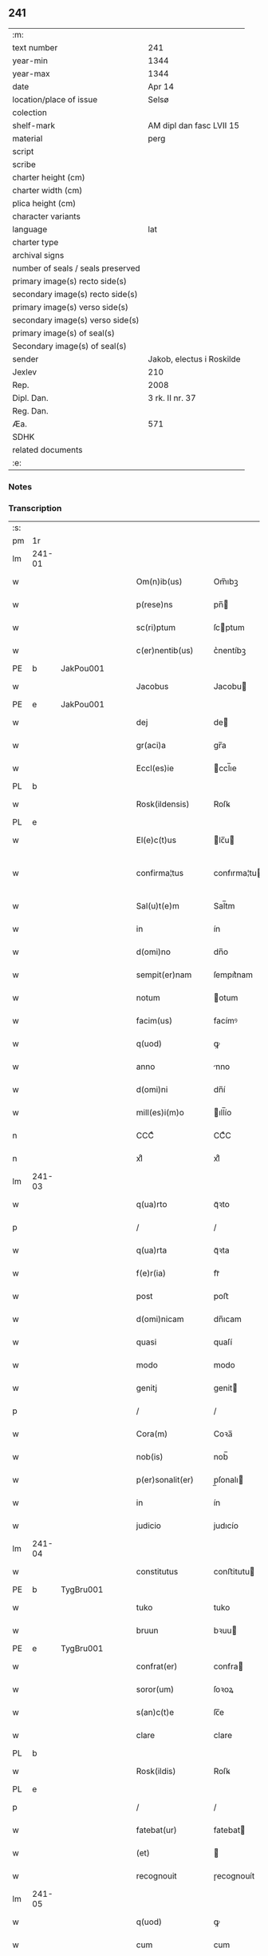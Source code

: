 ** 241

| :m:                               |                           |
| text number                       | 241                       |
| year-min                          | 1344                      |
| year-max                          | 1344                      |
| date                              | Apr 14                    |
| location/place of issue           | Selsø                     |
| colection                         |                           |
| shelf-mark                        | AM dipl dan fasc LVII 15  |
| material                          | perg                      |
| script                            |                           |
| scribe                            |                           |
| charter height (cm)               |                           |
| charter width (cm)                |                           |
| plica height (cm)                 |                           |
| character variants                |                           |
| language                          | lat                       |
| charter type                      |                           |
| archival signs                    |                           |
| number of seals / seals preserved |                           |
| primary image(s) recto side(s)    |                           |
| secondary image(s) recto side(s)  |                           |
| primary image(s) verso side(s)    |                           |
| secondary image(s) verso side(s)  |                           |
| primary image(s) of seal(s)       |                           |
| Secondary image(s) of seal(s)     |                           |
| sender                            | Jakob, electus i Roskilde |
| Jexlev                            | 210                       |
| Rep.                              | 2008                      |
| Dipl. Dan.                        | 3 rk. II nr. 37           |
| Reg. Dan.                         |                           |
| Æa.                               | 571                       |
| SDHK                              |                           |
| related documents                 |                           |
| :e:                               |                           |

*** Notes


*** Transcription
| :s: |        |   |   |   |   |                   |              |   |   |   |   |     |   |   |   |               |
| pm  | 1r     |   |   |   |   |                   |              |   |   |   |   |     |   |   |   |               |
| lm  | 241-01 |   |   |   |   |                   |              |   |   |   |   |     |   |   |   |               |
| w   |        |   |   |   |   | Om(n)ib(us)       | Om̅ıbꝫ        |   |   |   |   | lat |   |   |   |        241-01 |
| w   |        |   |   |   |   | p(rese)ns         | pn̅          |   |   |   |   | lat |   |   |   |        241-01 |
| w   |        |   |   |   |   | sc(ri)ptum        | ſcptum      |   |   |   |   | lat |   |   |   |        241-01 |
| w   |        |   |   |   |   | c(er)nentib(us)   | c͛nentíbꝫ     |   |   |   |   | lat |   |   |   |        241-01 |
| PE  | b      | JakPou001  |   |   |   |                   |              |   |   |   |   |     |   |   |   |               |
| w   |        |   |   |   |   | Jacobus           | Jacobu      |   |   |   |   | lat |   |   |   |        241-01 |
| PE  | e      | JakPou001  |   |   |   |                   |              |   |   |   |   |     |   |   |   |               |
| w   |        |   |   |   |   | dej               | de          |   |   |   |   | lat |   |   |   |        241-01 |
| w   |        |   |   |   |   | gr(aci)a          | gr̅a          |   |   |   |   | lat |   |   |   |        241-01 |
| w   |        |   |   |   |   | Eccl(es)ie        | ccl̅ıe       |   |   |   |   | lat |   |   |   |        241-01 |
| PL  | b      |   |   |   |   |                   |              |   |   |   |   |     |   |   |   |               |
| w   |        |   |   |   |   | Rosk(ildensis)    | Roſꝃ         |   |   |   |   | lat |   |   |   |        241-01 |
| PL  | e      |   |   |   |   |                   |              |   |   |   |   |     |   |   |   |               |
| w   |        |   |   |   |   | El(e)c(t)us       | lc̅u        |   |   |   |   | lat |   |   |   |        241-01 |
| w   |        |   |   |   |   | confirma¦tus      | confırma¦tu |   |   |   |   | lat |   |   |   | 241-01—241-02 |
| w   |        |   |   |   |   | Sal(u)t(e)m       | Sal̅tm        |   |   |   |   | lat |   |   |   |        241-02 |
| w   |        |   |   |   |   | in                | ín           |   |   |   |   | lat |   |   |   |        241-02 |
| w   |        |   |   |   |   | d(omi)no          | dn̅o          |   |   |   |   | lat |   |   |   |        241-02 |
| w   |        |   |   |   |   | sempit(er)nam     | ſempıt͛nam    |   |   |   |   | lat |   |   |   |        241-02 |
| w   |        |   |   |   |   | notum             | otum        |   |   |   |   | lat |   |   |   |        241-02 |
| w   |        |   |   |   |   | facim(us)         | facímꝰ       |   |   |   |   | lat |   |   |   |        241-02 |
| w   |        |   |   |   |   | q(uod)            | ꝙ            |   |   |   |   | lat |   |   |   |        241-02 |
| w   |        |   |   |   |   | anno              | nno         |   |   |   |   | lat |   |   |   |        241-02 |
| w   |        |   |   |   |   | d(omi)ni          | dn̅í          |   |   |   |   | lat |   |   |   |        241-02 |
| w   |        |   |   |   |   | mill(es)i(m)o     | ıll̅ío       |   |   |   |   | lat |   |   |   |        241-02 |
| n   |        |   |   |   |   | CCCͦ               | CCͦC          |   |   |   |   | lat |   |   |   |        241-02 |
| n   |        |   |   |   |   | xlͦ                | xlͦ           |   |   |   |   | lat |   |   |   |        241-02 |
| lm  | 241-03 |   |   |   |   |                   |              |   |   |   |   |     |   |   |   |               |
| w   |        |   |   |   |   | q(ua)rto          | qᷓꝛto         |   |   |   |   | lat |   |   |   |        241-03 |
| p   |        |   |   |   |   | /                 | /            |   |   |   |   | lat |   |   |   |        241-03 |
| w   |        |   |   |   |   | q(ua)rta          | qᷓꝛta         |   |   |   |   | lat |   |   |   |        241-03 |
| w   |        |   |   |   |   | f(e)r(ia)         | frᷓ           |   |   |   |   | lat |   |   |   |        241-03 |
| w   |        |   |   |   |   | post              | poﬅ          |   |   |   |   | lat |   |   |   |        241-03 |
| w   |        |   |   |   |   | d(omi)nicam       | dn̅ıcam       |   |   |   |   | lat |   |   |   |        241-03 |
| w   |        |   |   |   |   | quasi             | quaſí        |   |   |   |   | lat |   |   |   |        241-03 |
| w   |        |   |   |   |   | modo              | modo         |   |   |   |   | lat |   |   |   |        241-03 |
| w   |        |   |   |   |   | genitj            | genit       |   |   |   |   | lat |   |   |   |        241-03 |
| p   |        |   |   |   |   | /                 | /            |   |   |   |   | lat |   |   |   |        241-03 |
| w   |        |   |   |   |   | Cora(m)           | Coꝛa̅         |   |   |   |   | lat |   |   |   |        241-03 |
| w   |        |   |   |   |   | nob(is)           | nob̅          |   |   |   |   | lat |   |   |   |        241-03 |
| w   |        |   |   |   |   | p(er)sonalit(er)  | p̲ſonalı     |   |   |   |   | lat |   |   |   |        241-03 |
| w   |        |   |   |   |   | in                | ín           |   |   |   |   | lat |   |   |   |        241-03 |
| w   |        |   |   |   |   | judicio           | judıcío      |   |   |   |   | lat |   |   |   |        241-03 |
| lm  | 241-04 |   |   |   |   |                   |              |   |   |   |   |     |   |   |   |               |
| w   |        |   |   |   |   | constitutus       | conﬅitutu   |   |   |   |   | lat |   |   |   |        241-04 |
| PE  | b      | TygBru001  |   |   |   |                   |              |   |   |   |   |     |   |   |   |               |
| w   |        |   |   |   |   | tuko              | tuko         |   |   |   |   | lat |   |   |   |        241-04 |
| w   |        |   |   |   |   | bruun             | bꝛuu        |   |   |   |   | lat |   |   |   |        241-04 |
| PE  | e      | TygBru001  |   |   |   |                   |              |   |   |   |   |     |   |   |   |               |
| w   |        |   |   |   |   | confrat(er)       | confra      |   |   |   |   | lat |   |   |   |        241-04 |
| w   |        |   |   |   |   | soror(um)         | ſoꝛoꝝ        |   |   |   |   | lat |   |   |   |        241-04 |
| w   |        |   |   |   |   | s(an)c(t)e        | ſc̅e          |   |   |   |   | lat |   |   |   |        241-04 |
| w   |        |   |   |   |   | clare             | clare        |   |   |   |   | lat |   |   |   |        241-04 |
| PL  | b      |   |   |   |   |                   |              |   |   |   |   |     |   |   |   |               |
| w   |        |   |   |   |   | Rosk(ildis)       | Roſꝃ         |   |   |   |   | lat |   |   |   |        241-04 |
| PL  | e      |   |   |   |   |                   |              |   |   |   |   |     |   |   |   |               |
| p   |        |   |   |   |   | /                 | /            |   |   |   |   | lat |   |   |   |        241-04 |
| w   |        |   |   |   |   | fatebat(ur)       | fatebat     |   |   |   |   | lat |   |   |   |        241-04 |
| w   |        |   |   |   |   | (et)              |             |   |   |   |   | lat |   |   |   |        241-04 |
| w   |        |   |   |   |   | recognouit        | ɼecognouít   |   |   |   |   | lat |   |   |   |        241-04 |
| lm  | 241-05 |   |   |   |   |                   |              |   |   |   |   |     |   |   |   |               |
| w   |        |   |   |   |   | q(uod)            | ꝙ            |   |   |   |   | lat |   |   |   |        241-05 |
| w   |        |   |   |   |   | cum               | cum          |   |   |   |   | lat |   |   |   |        241-05 |
| w   |        |   |   |   |   | fr(ater)nitatem   | fr̅nítatem    |   |   |   |   | lat |   |   |   |        241-05 |
| w   |        |   |   |   |   | ab                | b           |   |   |   |   | lat |   |   |   |        241-05 |
| w   |        |   |   |   |   | ip(s)is           | íp̅í         |   |   |   |   | lat |   |   |   |        241-05 |
| w   |        |   |   |   |   | sororib(us)       | ſoꝛoꝛıbꝫ     |   |   |   |   | lat |   |   |   |        241-05 |
| w   |        |   |   |   |   | s(an)c(t)e        | ſc̅e          |   |   |   |   | lat |   |   |   |        241-05 |
| w   |        |   |   |   |   | clare             | clare        |   |   |   |   | lat |   |   |   |        241-05 |
| w   |        |   |   |   |   | recepit           | ɼecepít      |   |   |   |   | lat |   |   |   |        241-05 |
| p   |        |   |   |   |   | /                 | /            |   |   |   |   | lat |   |   |   |        241-05 |
| w   |        |   |   |   |   | vna               | vna          |   |   |   |   | lat |   |   |   |        241-05 |
| w   |        |   |   |   |   | cu(m)             | cu̅           |   |   |   |   | lat |   |   |   |        241-05 |
| w   |        |   |   |   |   | vxore             | vxoꝛe        |   |   |   |   | lat |   |   |   |        241-05 |
| w   |        |   |   |   |   | sua               | ſua          |   |   |   |   | lat |   |   |   |        241-05 |
| w   |        |   |   |   |   | defu(n)cta        | defu̅a       |   |   |   |   | lat |   |   |   |        241-05 |
| p   |        |   |   |   |   | /                 | /            |   |   |   |   | lat |   |   |   |        241-05 |
| lm  | 241-06 |   |   |   |   |                   |              |   |   |   |   |     |   |   |   |               |
| w   |        |   |   |   |   | om(n)ia           | om̅í         |   |   |   |   | lat |   |   |   |        241-06 |
| w   |        |   |   |   |   | (et)              |             |   |   |   |   | lat |   |   |   |        241-06 |
| w   |        |   |   |   |   | sing(u)la         | ſıngl̅a       |   |   |   |   | lat |   |   |   |        241-06 |
| w   |        |   |   |   |   | bona              | bona         |   |   |   |   | lat |   |   |   |        241-06 |
| w   |        |   |   |   |   | sua               | ſua          |   |   |   |   | lat |   |   |   |        241-06 |
| w   |        |   |   |   |   | vbicu(m)q(ue)     | vbıcu̅qꝫ      |   |   |   |   | lat |   |   |   |        241-06 |
| w   |        |   |   |   |   | locor(um)         | locoꝝ        |   |   |   |   | lat |   |   |   |        241-06 |
| w   |        |   |   |   |   | sita              | ſíta         |   |   |   |   | lat |   |   |   |        241-06 |
| p   |        |   |   |   |   | /                 | /            |   |   |   |   | lat |   |   |   |        241-06 |
| w   |        |   |   |   |   | mob(i)lia         | mobl̅ía       |   |   |   |   | lat |   |   |   |        241-06 |
| w   |        |   |   |   |   | (et)              |             |   |   |   |   | lat |   |   |   |        241-06 |
| w   |        |   |   |   |   | i(m)mob(i)lia     | ı̅mobl̅ía      |   |   |   |   | lat |   |   |   |        241-06 |
| w   |        |   |   |   |   | vniu(er)sa        | vníu͛ſa       |   |   |   |   | lat |   |   |   |        241-06 |
| p   |        |   |   |   |   | /                 | /            |   |   |   |   | lat |   |   |   |        241-06 |
| w   |        |   |   |   |   | sororib(us)       | ſoꝛoꝛíbꝫ     |   |   |   |   | lat |   |   |   |        241-06 |
| lm  | 241-07 |   |   |   |   |                   |              |   |   |   |   |     |   |   |   |               |
| w   |        |   |   |   |   | s(an)c(t)e        | ſc̅e          |   |   |   |   | lat |   |   |   |        241-07 |
| w   |        |   |   |   |   | clare             | clare        |   |   |   |   | lat |   |   |   |        241-07 |
| w   |        |   |   |   |   | p(re)d(i)c(t)is   | p͛dc̅i        |   |   |   |   | lat |   |   |   |        241-07 |
| p   |        |   |   |   |   | /                 | /            |   |   |   |   | lat |   |   |   |        241-07 |
| w   |        |   |   |   |   | in                | ın           |   |   |   |   | lat |   |   |   |        241-07 |
| w   |        |   |   |   |   | placitis          | placıti     |   |   |   |   | lat |   |   |   |        241-07 |
| p   |        |   |   |   |   | /                 | /            |   |   |   |   | lat |   |   |   |        241-07 |
| PL  | b      |   |   |   |   |                   |              |   |   |   |   |     |   |   |   |               |
| w   |        |   |   |   |   | tuneh(eret)       | tuneh      |   |   |   |   | lat |   |   |   |        241-07 |
| PL  | e      |   |   |   |   |                   |              |   |   |   |   |     |   |   |   |               |
| w   |        |   |   |   |   | (et)              |             |   |   |   |   | lat |   |   |   |        241-07 |
| w   |        |   |   |   |   | ville             | vílle        |   |   |   |   | lat |   |   |   |        241-07 |
| PL  | b      |   |   |   |   |                   |              |   |   |   |   |     |   |   |   |               |
| w   |        |   |   |   |   | køke              | køke         |   |   |   |   | lat |   |   |   |        241-07 |
| PL  | e      |   |   |   |   |                   |              |   |   |   |   |     |   |   |   |               |
| p   |        |   |   |   |   | /                 | /            |   |   |   |   | lat |   |   |   |        241-07 |
| w   |        |   |   |   |   | que               | que          |   |   |   |   | lat |   |   |   |        241-07 |
| w   |        |   |   |   |   | tu(n)c            | tu̅c          |   |   |   |   | lat |   |   |   |        241-07 |
| w   |        |   |   |   |   | h(ab)uit          | h̅uıt         |   |   |   |   | lat |   |   |   |        241-07 |
| w   |        |   |   |   |   | v(e)l             | vl̅           |   |   |   |   | lat |   |   |   |        241-07 |
| w   |        |   |   |   |   | habiturus         | habíturu    |   |   |   |   | lat |   |   |   |        241-07 |
| lm  | 241-08 |   |   |   |   |                   |              |   |   |   |   |     |   |   |   |               |
| w   |        |   |   |   |   | ess(et)           | eſſꝫ         |   |   |   |   | lat |   |   |   |        241-08 |
| w   |        |   |   |   |   | in                | ín           |   |   |   |   | lat |   |   |   |        241-08 |
| w   |        |   |   |   |   | fut(ur)o          | futo        |   |   |   |   | lat |   |   |   |        241-08 |
| p   |        |   |   |   |   | /                 | /            |   |   |   |   | lat |   |   |   |        241-08 |
| w   |        |   |   |   |   | donauit           | donauıt      |   |   |   |   | lat |   |   |   |        241-08 |
| w   |        |   |   |   |   | (et)              |             |   |   |   |   | lat |   |   |   |        241-08 |
| w   |        |   |   |   |   | scotauit          | ſcotauít     |   |   |   |   | lat |   |   |   |        241-08 |
| p   |        |   |   |   |   | /                 | /            |   |   |   |   | lat |   |   |   |        241-08 |
| w   |        |   |   |   |   | post              | poﬅ          |   |   |   |   | lat |   |   |   |        241-08 |
| w   |        |   |   |   |   | int(ro)itum       | intͦítum      |   |   |   |   | lat |   |   |   |        241-08 |
| w   |        |   |   |   |   | suu(m)            | ſuu̅          |   |   |   |   | lat |   |   |   |        241-08 |
| p   |        |   |   |   |   | /                 | /            |   |   |   |   | lat |   |   |   |        241-08 |
| w   |        |   |   |   |   | in                | ın           |   |   |   |   | lat |   |   |   |        241-08 |
| w   |        |   |   |   |   | vita              | víta         |   |   |   |   | lat |   |   |   |        241-08 |
| w   |        |   |   |   |   | sua               | ſua          |   |   |   |   | lat |   |   |   |        241-08 |
| p   |        |   |   |   |   | /                 | /            |   |   |   |   | lat |   |   |   |        241-08 |
| w   |        |   |   |   |   | (et)              |             |   |   |   |   | lat |   |   |   |        241-08 |
| w   |        |   |   |   |   | post              | poﬅ          |   |   |   |   | lat |   |   |   |        241-08 |
| w   |        |   |   |   |   | mortem            | moꝛtem       |   |   |   |   | lat |   |   |   |        241-08 |
| lm  | 241-09 |   |   |   |   |                   |              |   |   |   |   |     |   |   |   |               |
| w   |        |   |   |   |   | lib(er)e          | lıb͛e         |   |   |   |   | lat |   |   |   |        241-09 |
| w   |        |   |   |   |   | possidenda        | poſſıdenda   |   |   |   |   | lat |   |   |   |        241-09 |
| p   |        |   |   |   |   | /                 | /            |   |   |   |   | lat |   |   |   |        241-09 |
| w   |        |   |   |   |   | Et                | t           |   |   |   |   | lat |   |   |   |        241-09 |
| w   |        |   |   |   |   | vt                | vt           |   |   |   |   | lat |   |   |   |        241-09 |
| w   |        |   |   |   |   | sine              | ſıne         |   |   |   |   | lat |   |   |   |        241-09 |
| w   |        |   |   |   |   | i(m)pedim(en)to   | ı̅pedím̅to     |   |   |   |   | lat |   |   |   |        241-09 |
| p   |        |   |   |   |   | /                 | /            |   |   |   |   | lat |   |   |   |        241-09 |
| w   |        |   |   |   |   | ip(s)e            | ıp̅e          |   |   |   |   | lat |   |   |   |        241-09 |
| w   |        |   |   |   |   | sorores           | ſoꝛoꝛe      |   |   |   |   | lat |   |   |   |        241-09 |
| p   |        |   |   |   |   | /                 | /            |   |   |   |   | lat |   |   |   |        241-09 |
| w   |        |   |   |   |   | d(i)c(t)is        | dc̅ı         |   |   |   |   | lat |   |   |   |        241-09 |
| w   |        |   |   |   |   | bonis             | bonı        |   |   |   |   | lat |   |   |   |        241-09 |
| w   |        |   |   |   |   | liberius          | líberíu     |   |   |   |   | lat |   |   |   |        241-09 |
| w   |        |   |   |   |   | vtant(ur)         | vtant       |   |   |   |   | lat |   |   |   |        241-09 |
| lm  | 241-10 |   |   |   |   |                   |              |   |   |   |   |     |   |   |   |               |
| w   |        |   |   |   |   | id(em)            | ı           |   |   |   |   | lat |   |   |   |        241-10 |
| PE  | b      | TygBru001  |   |   |   |                   |              |   |   |   |   |     |   |   |   |               |
| w   |        |   |   |   |   | tuko              | tuko         |   |   |   |   | lat |   |   |   |        241-10 |
| PE  | e      | TygBru001  |   |   |   |                   |              |   |   |   |   |     |   |   |   |               |
| p   |        |   |   |   |   | /                 | /            |   |   |   |   | lat |   |   |   |        241-10 |
| w   |        |   |   |   |   | ead(em)           | ea          |   |   |   |   | lat |   |   |   |        241-10 |
| w   |        |   |   |   |   | sic               | ſíc          |   |   |   |   | lat |   |   |   |        241-10 |
| w   |        |   |   |   |   | gesta             | geﬅa         |   |   |   |   | lat |   |   |   |        241-10 |
| w   |        |   |   |   |   | fuisse            | fuıſſe       |   |   |   |   | lat |   |   |   |        241-10 |
| w   |        |   |   |   |   | cora(m)           | coꝛa̅         |   |   |   |   | lat |   |   |   |        241-10 |
| w   |        |   |   |   |   | nob(is)           | nob̅          |   |   |   |   | lat |   |   |   |        241-10 |
| w   |        |   |   |   |   | p(ro)nu(n)ciauit  | ꝓnu̅cíauít    |   |   |   |   | lat |   |   |   |        241-10 |
| p   |        |   |   |   |   | /                 | /            |   |   |   |   | lat |   |   |   |        241-10 |
| w   |        |   |   |   |   | n(ec)non          | nͨnon         |   |   |   |   | lat |   |   |   |        241-10 |
| w   |        |   |   |   |   | om(n)ia           | om̅ıa         |   |   |   |   | lat |   |   |   |        241-10 |
| w   |        |   |   |   |   | que               | que          |   |   |   |   | lat |   |   |   |        241-10 |
| w   |        |   |   |   |   | post              | poﬅ          |   |   |   |   | lat |   |   |   |        241-10 |
| w   |        |   |   |   |   | fr(ater)nita¦tem  | fr̅níta¦tem   |   |   |   |   | lat |   |   |   | 241-10—241-11 |
| w   |        |   |   |   |   | receptam          | receptam     |   |   |   |   | lat |   |   |   |        241-11 |
| w   |        |   |   |   |   | acq(ui)siuit      | cqſıuít    |   |   |   |   | lat |   |   |   |        241-11 |
| p   |        |   |   |   |   | /                 | /            |   |   |   |   | lat |   |   |   |        241-11 |
| w   |        |   |   |   |   | d(i)c(t)is        | dc̅ı         |   |   |   |   | lat |   |   |   |        241-11 |
| w   |        |   |   |   |   | sororib(us)       | ſoꝛoꝛíbꝫ     |   |   |   |   | lat |   |   |   |        241-11 |
| w   |        |   |   |   |   | om(n)i(n)o        | om̅ıo         |   |   |   |   | lat |   |   |   |        241-11 |
| w   |        |   |   |   |   | resig(na)uit      | ɼeſígᷓuít     |   |   |   |   | lat |   |   |   |        241-11 |
| p   |        |   |   |   |   | /                 | /            |   |   |   |   | lat |   |   |   |        241-11 |
| w   |        |   |   |   |   | vn(de)            | vn̅           |   |   |   |   | lat |   |   |   |        241-11 |
| w   |        |   |   |   |   | dist(ri)cte       | dıﬅe       |   |   |   |   | lat |   |   |   |        241-11 |
| w   |        |   |   |   |   | inhibem(us)       | inhíbemꝰ     |   |   |   |   | lat |   |   |   |        241-11 |
| w   |        |   |   |   |   | neq(ui)s          | neq        |   |   |   |   | lat |   |   |   |        241-11 |
| lm  | 241-12 |   |   |   |   |                   |              |   |   |   |   |     |   |   |   |               |
| w   |        |   |   |   |   | cui(us)cu(m)q(ue) | cuıꝰcu̅qꝫ     |   |   |   |   | lat |   |   |   |        241-12 |
| w   |        |   |   |   |   | co(n)dic(i)o(n)is | co̅dıc̅oí     |   |   |   |   | lat |   |   |   |        241-12 |
| p   |        |   |   |   |   | /                 | /            |   |   |   |   | lat |   |   |   |        241-12 |
| w   |        |   |   |   |   | sorores           | ſoꝛoꝛe      |   |   |   |   | lat |   |   |   |        241-12 |
| w   |        |   |   |   |   | p(re)d(i)c(t)as   | p͛dc̅a        |   |   |   |   | lat |   |   |   |        241-12 |
| w   |        |   |   |   |   | aut               | ut          |   |   |   |   | lat |   |   |   |        241-12 |
| w   |        |   |   |   |   | ip(su)m           | ıp̅m          |   |   |   |   | lat |   |   |   |        241-12 |
| w   |        |   |   |   |   | tukonem           | tukonem      |   |   |   |   | lat |   |   |   |        241-12 |
| w   |        |   |   |   |   | no(m)i(n)e        | no̅ıe         |   |   |   |   | lat |   |   |   |        241-12 |
| w   |        |   |   |   |   | ip(s)ar(um)       | ıp̅aꝝ         |   |   |   |   | lat |   |   |   |        241-12 |
| w   |        |   |   |   |   | soror(um)         | ſoꝛoꝝ        |   |   |   |   | lat |   |   |   |        241-12 |
| w   |        |   |   |   |   | sup(er)           | ſup̲          |   |   |   |   | lat |   |   |   |        241-12 |
| w   |        |   |   |   |   | d(i)c(t)is        | dc̅ı         |   |   |   |   | lat |   |   |   |        241-12 |
| w   |        |   |   |   |   | bonis             | bonı        |   |   |   |   | lat |   |   |   |        241-12 |
| lm  | 241-13 |   |   |   |   |                   |              |   |   |   |   |     |   |   |   |               |
| w   |        |   |   |   |   | molestare         | moleﬅare     |   |   |   |   | lat |   |   |   |        241-13 |
| w   |        |   |   |   |   | p(re)sumat        | p͛ſumat       |   |   |   |   | lat |   |   |   |        241-13 |
| w   |        |   |   |   |   | v(e)l             | vl̅           |   |   |   |   | lat |   |   |   |        241-13 |
| w   |        |   |   |   |   | i(m)pedire        | ı̅pedíre      |   |   |   |   | lat |   |   |   |        241-13 |
| p   |        |   |   |   |   | /                 | /            |   |   |   |   | lat |   |   |   |        241-13 |
| w   |        |   |   |   |   | p(ro)ut           | ꝓut          |   |   |   |   | lat |   |   |   |        241-13 |
| w   |        |   |   |   |   | cens(ur)am        | cenẜam       |   |   |   |   | lat |   |   |   |        241-13 |
| w   |        |   |   |   |   | eccl(es)iasticam  | eccl̅ıaﬅícam  |   |   |   |   | lat |   |   |   |        241-13 |
| w   |        |   |   |   |   | dux(er)it         | dux͛ıt        |   |   |   |   | lat |   |   |   |        241-13 |
| w   |        |   |   |   |   | euita(n)da(m)     | euıta̅da̅      |   |   |   |   | lat |   |   |   |        241-13 |
| p   |        |   |   |   |   | /                 | /            |   |   |   |   | lat |   |   |   |        241-13 |
| w   |        |   |   |   |   | Datu(m)           | Datu̅         |   |   |   |   | lat |   |   |   |        241-13 |
| lm  | 241-14 |   |   |   |   |                   |              |   |   |   |   |     |   |   |   |               |
| PL  | b      |   |   |   |   |                   |              |   |   |   |   |     |   |   |   |               |
| w   |        |   |   |   |   | syelsø            | ſyelſø       |   |   |   |   | lat |   |   |   |        241-14 |
| PL  | e      |   |   |   |   |                   |              |   |   |   |   |     |   |   |   |               |
| w   |        |   |   |   |   | sub               | ſub          |   |   |   |   | lat |   |   |   |        241-14 |
| w   |        |   |   |   |   | sigillo           | ſígíllo      |   |   |   |   | lat |   |   |   |        241-14 |
| w   |        |   |   |   |   | officialis        | offıcíalı   |   |   |   |   | lat |   |   |   |        241-14 |
| w   |        |   |   |   |   | c(ur)ie           | cıe         |   |   |   |   | lat |   |   |   |        241-14 |
| w   |        |   |   |   |   | n(ost)re          | nr̅e          |   |   |   |   | lat |   |   |   |        241-14 |
| PL  | b      |   |   |   |   |                   |              |   |   |   |   |     |   |   |   |               |
| w   |        |   |   |   |   | rosk(ildensis)    | roſꝃ         |   |   |   |   | lat |   |   |   |        241-14 |
| PL  | e      |   |   |   |   |                   |              |   |   |   |   |     |   |   |   |               |
| p   |        |   |   |   |   | /                 | /            |   |   |   |   | lat |   |   |   |        241-14 |
| w   |        |   |   |   |   | anno              | nno         |   |   |   |   | lat |   |   |   |        241-14 |
| w   |        |   |   |   |   | (et)              |             |   |   |   |   | lat |   |   |   |        241-14 |
| w   |        |   |   |   |   | die               | díe          |   |   |   |   | lat |   |   |   |        241-14 |
| w   |        |   |   |   |   | sup(ra)d(i)c(t)is | ſupᷓdc̅ı      |   |   |   |   | lat |   |   |   |        241-14 |
| :e: |        |   |   |   |   |                   |              |   |   |   |   |     |   |   |   |               |
